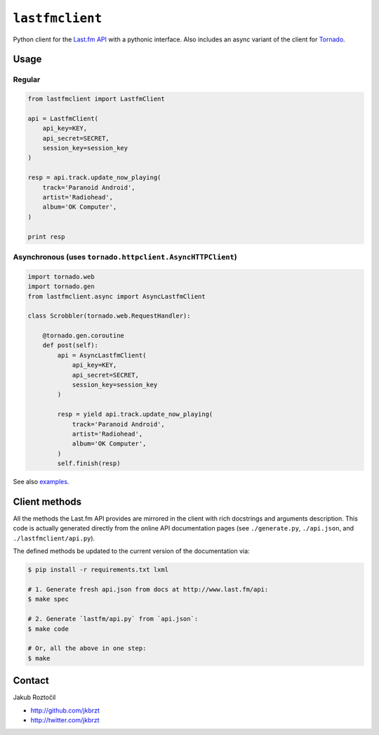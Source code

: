``lastfmclient``
################

Python client for the `Last.fm API <http://www.last.fm/api>`_ with a
pythonic interface. Also includes an async variant of the client for
`Tornado <https://github.com/facebook/tornado>`_.


Usage
=====

Regular
-------

.. code-block:: python

    from lastfmclient import LastfmClient

    api = LastfmClient(
        api_key=KEY,
        api_secret=SECRET,
        session_key=session_key
    )

    resp = api.track.update_now_playing(
        track='Paranoid Android',
        artist='Radiohead',
        album='OK Computer',
    )

    print resp


Asynchronous (uses ``tornado.httpclient.AsyncHTTPClient``)
----------------------------------------------------------

.. code-block:: python

    import tornado.web
    import tornado.gen
    from lastfmclient.async import AsyncLastfmClient

    class Scrobbler(tornado.web.RequestHandler):

        @tornado.gen.coroutine
        def post(self):
            api = AsyncLastfmClient(
                api_key=KEY,
                api_secret=SECRET,
                session_key=session_key
            )

            resp = yield api.track.update_now_playing(
                track='Paranoid Android',
                artist='Radiohead',
                album='OK Computer',
            )
            self.finish(resp)


See also `examples <https://github.com/jakubroztocil/lastfmclient/tree/master/examples>`_.


Client methods
==============

All the methods the Last.fm API provides are mirrored in the client with
rich docstrings and arguments description. This code is actually generated
directly from the online API documentation pages
(see ``./generate.py``, ``./api.json``, and ``./lastfmclient/api.py``).

The defined methods be updated to the current version of the documentation via:


.. code-block:: bash

    $ pip install -r requirements.txt lxml

    # 1. Generate fresh api.json from docs at http://www.last.fm/api:
    $ make spec

    # 2. Generate `lastfm/api.py` from `api.json`:
    $ make code

    # Or, all the above in one step:
    $ make


Contact
=======

Jakub Roztočil

* http://github.com/jkbrzt
* http://twitter.com/jkbrzt

